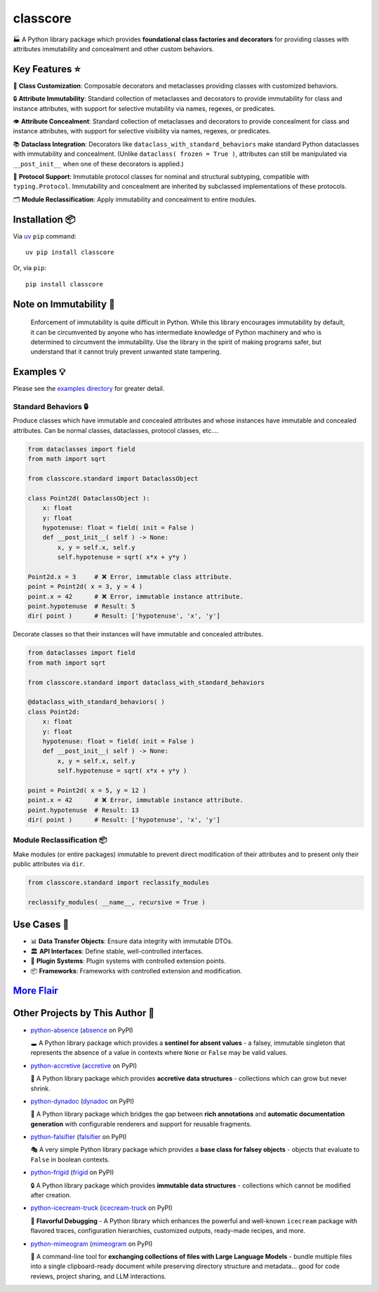 .. vim: set fileencoding=utf-8:
.. -*- coding: utf-8 -*-
.. +--------------------------------------------------------------------------+
   |                                                                          |
   | Licensed under the Apache License, Version 2.0 (the "License");          |
   | you may not use this file except in compliance with the License.         |
   | You may obtain a copy of the License at                                  |
   |                                                                          |
   |     http://www.apache.org/licenses/LICENSE-2.0                           |
   |                                                                          |
   | Unless required by applicable law or agreed to in writing, software      |
   | distributed under the License is distributed on an "AS IS" BASIS,        |
   | WITHOUT WARRANTIES OR CONDITIONS OF ANY KIND, either express or implied. |
   | See the License for the specific language governing permissions and      |
   | limitations under the License.                                           |
   |                                                                          |
   +--------------------------------------------------------------------------+

*******************************************************************************
                                   classcore
*******************************************************************************

.. image:: https://img.shields.io/pypi/v/classcore
   :alt: Package Version
   :target: https://pypi.org/project/classcore/

.. image:: https://img.shields.io/pypi/status/classcore
   :alt: PyPI - Status
   :target: https://pypi.org/project/classcore/

.. image:: https://github.com/emcd/python-classcore/actions/workflows/tester.yaml/badge.svg?branch=master&event=push
   :alt: Tests Status
   :target: https://github.com/emcd/python-classcore/actions/workflows/tester.yaml

.. image:: https://emcd.github.io/python-classcore/coverage.svg
   :alt: Code Coverage Percentage
   :target: https://github.com/emcd/python-classcore/actions/workflows/tester.yaml

.. image:: https://img.shields.io/github/license/emcd/python-classcore
   :alt: Project License
   :target: https://github.com/emcd/python-classcore/blob/master/LICENSE.txt

.. image:: https://img.shields.io/pypi/pyversions/classcore
   :alt: Python Versions
   :target: https://pypi.org/project/classcore/


🏭 A Python library package which provides **foundational class factories and
decorators** for providing classes with attributes immutability and concealment
and other custom behaviors.


Key Features ⭐
===============================================================================

🔧 **Class Customization**: Composable decorators and metaclasses providing
classes with customized behaviors.

🔒 **Attribute Immutability**: Standard collection of metaclasses and
decorators to provide immutability for class and instance attributes, with
support for selective mutability via names, regexes, or predicates.

👁️ **Attribute Concealment**: Standard collection of metaclasses and decorators
to provide concealment for class and instance attributes, with support for
selective visibility via names, regexes, or predicates.

📚 **Dataclass Integration**: Decorators like
``dataclass_with_standard_behaviors`` make standard Python dataclasses with
immutability and concealment. (Unlike ``dataclass( frozen = True )``,
attributes can still be manipulated via ``__post_init__`` when one of these
decorators is applied.)

🧩 **Protocol Support**: Immutable protocol classes for nominal and structural
subtyping, compatible with ``typing.Protocol``. Immutability and concealment
are inherited by subclassed implementations of these protocols.

🗂️ **Module Reclassification**: Apply immutability and concealment to entire
modules.


Installation 📦
===============================================================================

Via `uv <https://github.com/astral-sh/uv/blob/main/README.md>`_ ``pip``
command:

::

    uv pip install classcore

Or, via ``pip``:

::

    pip install classcore


Note on Immutability 📢
===============================================================================

   Enforcement of immutability is quite difficult in Python. While this library
   encourages immutability by default, it can be circumvented by anyone who has
   intermediate knowledge of Python machinery and who is determined to
   circumvent the immutability. Use the library in the spirit of making
   programs safer, but understand that it cannot truly prevent unwanted state
   tampering.


Examples 💡
===============================================================================

Please see the `examples directory
<https://github.com/emcd/python-classcore/tree/master/documentation/examples>`_
for greater detail.

Standard Behaviors 🔒
-------------------------------------------------------------------------------

Produce classes which have immutable and concealed attributes and whose
instances have immutable and concealed attributes. Can be normal classes,
dataclasses, protocol classes, etc....

.. code-block:: python

    from dataclasses import field
    from math import sqrt

    from classcore.standard import DataclassObject

    class Point2d( DataclassObject ):
        x: float
        y: float
        hypotenuse: float = field( init = False )
        def __post_init__( self ) -> None:
            x, y = self.x, self.y
            self.hypotenuse = sqrt( x*x + y*y )

    Point2d.x = 3     # ❌ Error, immutable class attribute.
    point = Point2d( x = 3, y = 4 )
    point.x = 42      # ❌ Error, immutable instance attribute.
    point.hypotenuse  # Result: 5
    dir( point )      # Result: ['hypotenuse', 'x', 'y']

Decorate classes so that their instances will have immutable and concealed
attributes.

.. code-block:: python

    from dataclasses import field
    from math import sqrt

    from classcore.standard import dataclass_with_standard_behaviors

    @dataclass_with_standard_behaviors( )
    class Point2d:
        x: float
        y: float
        hypotenuse: float = field( init = False )
        def __post_init__( self ) -> None:
            x, y = self.x, self.y
            self.hypotenuse = sqrt( x*x + y*y )

    point = Point2d( x = 5, y = 12 )
    point.x = 42      # ❌ Error, immutable instance attribute.
    point.hypotenuse  # Result: 13
    dir( point )      # Result: ['hypotenuse', 'x', 'y']


Module Reclassification 📦
-------------------------------------------------------------------------------

Make modules (or entire packages) immutable to prevent direct modification of
their attributes and to present only their public attributes via ``dir``.

.. code-block:: python

    from classcore.standard import reclassify_modules

    reclassify_modules( __name__, recursive = True )


Use Cases 🎯
===============================================================================

* 📊 **Data Transfer Objects**: Ensure data integrity with immutable DTOs.
* 🏛️ **API Interfaces**: Define stable, well-controlled interfaces.
* 🧩 **Plugin Systems**: Plugin systems with controlled extension points.
* 📦 **Frameworks**: Frameworks with controlled extension and modification.


`More Flair <https://www.imdb.com/title/tt0151804/characters/nm0431918>`_
===============================================================================

.. image:: https://img.shields.io/github/last-commit/emcd/python-classcore
   :alt: GitHub last commit
   :target: https://github.com/emcd/python-classcore

.. image:: https://img.shields.io/endpoint?url=https://raw.githubusercontent.com/copier-org/copier/master/img/badge/badge-grayscale-inverted-border-orange.json
   :alt: Copier
   :target: https://github.com/copier-org/copier

.. image:: https://img.shields.io/badge/%F0%9F%A5%9A-Hatch-4051b5.svg
   :alt: Hatch
   :target: https://github.com/pypa/hatch

.. image:: https://img.shields.io/badge/pre--commit-enabled-brightgreen?logo=pre-commit
   :alt: pre-commit
   :target: https://github.com/pre-commit/pre-commit

.. image:: https://microsoft.github.io/pyright/img/pyright_badge.svg
   :alt: Pyright
   :target: https://microsoft.github.io/pyright

.. image:: https://img.shields.io/endpoint?url=https://raw.githubusercontent.com/astral-sh/ruff/main/assets/badge/v2.json
   :alt: Ruff
   :target: https://github.com/astral-sh/ruff

.. image:: https://img.shields.io/pypi/implementation/classcore
   :alt: PyPI - Implementation
   :target: https://pypi.org/project/classcore/

.. image:: https://img.shields.io/pypi/wheel/classcore
   :alt: PyPI - Wheel
   :target: https://pypi.org/project/classcore/


Other Projects by This Author 🌟
===============================================================================


* `python-absence <https://github.com/emcd/python-absence>`_ (`absence <https://pypi.org/project/absence/>`_ on PyPI) 

  🕳️ A Python library package which provides a **sentinel for absent values** - a falsey, immutable singleton that represents the absence of a value in contexts where ``None`` or ``False`` may be valid values.
* `python-accretive <https://github.com/emcd/python-accretive>`_ (`accretive <https://pypi.org/project/accretive/>`_ on PyPI) 

  🌌 A Python library package which provides **accretive data structures** - collections which can grow but never shrink.
* `python-dynadoc <https://github.com/emcd/python-dynadoc>`_ (`dynadoc <https://pypi.org/project/dynadoc/>`_ on PyPI) 

  📝 A Python library package which bridges the gap between **rich annotations** and **automatic documentation generation** with configurable renderers and support for reusable fragments.
* `python-falsifier <https://github.com/emcd/python-falsifier>`_ (`falsifier <https://pypi.org/project/falsifier/>`_ on PyPI) 

  🎭 A very simple Python library package which provides a **base class for falsey objects** - objects that evaluate to ``False`` in boolean contexts.
* `python-frigid <https://github.com/emcd/python-frigid>`_ (`frigid <https://pypi.org/project/frigid/>`_ on PyPI) 

  🔒 A Python library package which provides **immutable data structures** - collections which cannot be modified after creation.
* `python-icecream-truck <https://github.com/emcd/python-icecream-truck>`_ (`icecream-truck <https://pypi.org/project/icecream-truck/>`_ on PyPI) 

  🍦 **Flavorful Debugging** - A Python library which enhances the powerful and well-known ``icecream`` package with flavored traces, configuration hierarchies, customized outputs, ready-made recipes, and more.
* `python-mimeogram <https://github.com/emcd/python-mimeogram>`_ (`mimeogram <https://pypi.org/project/mimeogram/>`_ on PyPI) 

  📨 A command-line tool for **exchanging collections of files with Large Language Models** - bundle multiple files into a single clipboard-ready document while preserving directory structure and metadata... good for code reviews, project sharing, and LLM interactions.
